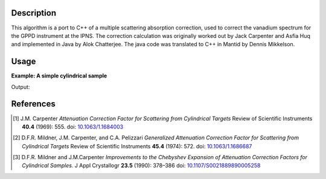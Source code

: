 .. algorithm::

.. summary::

.. alias::

.. properties::

Description
-----------

This algorithm is a port to C++ of a multiple scattering absorption
correction, used to correct the vanadium spectrum for the GPPD
instrument at the IPNS. The correction calculation was originally worked
out by Jack Carpenter and Asfia Huq and implemented in Java by Alok
Chatterjee. The java code was translated to C++ in Mantid by Dennis
Mikkelson.

Usage
-----

**Example: A simple cylindrical sample**

.. testcode:: ExMultipleScatteringCylinderAbsorption

    ws = CreateSampleWorkspace("Histogram",NumBanks=1,BankPixelWidth=1)
    ws = ConvertUnits(ws,"Wavelength")
    ws = Rebin(ws,Params=[1])
    SetSampleMaterial(ws,ChemicalFormula="V")

    #restrict the number of wavelength points to speed up the example
    wsOut = MultipleScatteringCylinderAbsorption(ws,CylinderSampleRadius=0.2)

    print "Output: ", wsOut.readY(0)

Output:

.. testoutput:: ExMultipleScatteringCylinderAbsorption

    Output:  [  6.1210107    6.57502041  19.47638255   7.58160094   8.13860778
       2.33885171]


References
----------

.. [1] J.M. Carpenter *Attenuation Correction Factor for Scattering from Cylindrical Targets* Review of Scientific Instruments **40.4** (1969): 555. doi: `10.1063/1.1684003 <http://dx.doi.org/10.1063/1.1684003>`_

.. [2] D.F.R. Mildner, J.M. Carpenter, and C.A. Pelizzari *Generalized Attenuation Correction Factor for Scattering from Cylindrical Targets* Review of Scientific Instruments **45.4** (1974): 572. doi: `10.1063/1.1686687 <http://dx.doi.org/10.1063/1.1686687>`_

.. [3] D.F.R. Mildner and J.M.Carpenter *Improvements to the Chebyshev Expansion of Attenuation Correction Factors for Cylindrical Samples.* J Appl Crystallogr **23.5** (1990): 378–386 doi: `10.1107/S0021889890005258 <http://dx.doi.org/10.1107/S0021889890005258>`_

.. categories::

.. sourcelink::
